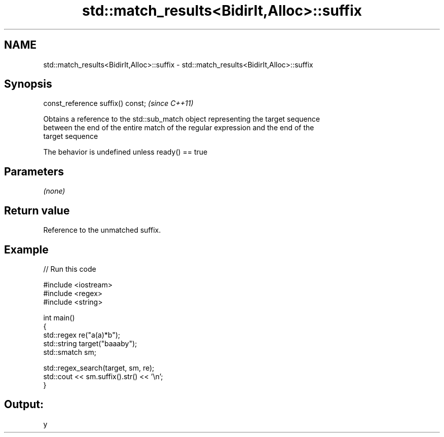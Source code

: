 .TH std::match_results<BidirIt,Alloc>::suffix 3 "2019.08.27" "http://cppreference.com" "C++ Standard Libary"
.SH NAME
std::match_results<BidirIt,Alloc>::suffix \- std::match_results<BidirIt,Alloc>::suffix

.SH Synopsis
   const_reference suffix() const;  \fI(since C++11)\fP

   Obtains a reference to the std::sub_match object representing the target sequence
   between the end of the entire match of the regular expression and the end of the
   target sequence

   The behavior is undefined unless ready() == true

.SH Parameters

   \fI(none)\fP

.SH Return value

   Reference to the unmatched suffix.

.SH Example

   
// Run this code

 #include <iostream>
 #include <regex>
 #include <string>

 int main()
 {
     std::regex re("a(a)*b");
     std::string target("baaaby");
     std::smatch sm;

     std::regex_search(target, sm, re);
     std::cout << sm.suffix().str() << '\\n';
 }

.SH Output:

 y
